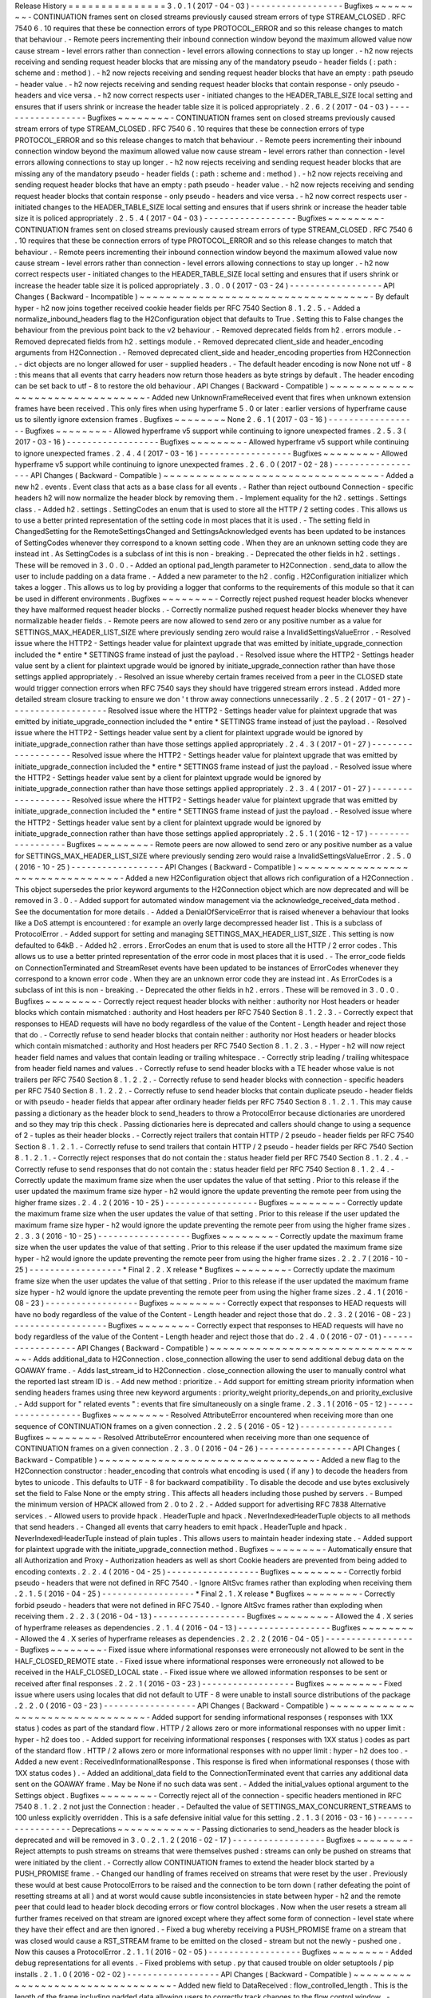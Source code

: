 Release
History
=
=
=
=
=
=
=
=
=
=
=
=
=
=
=
3
.
0
.
1
(
2017
-
04
-
03
)
-
-
-
-
-
-
-
-
-
-
-
-
-
-
-
-
-
-
Bugfixes
~
~
~
~
~
~
~
~
-
CONTINUATION
frames
sent
on
closed
streams
previously
caused
stream
errors
of
type
STREAM_CLOSED
.
RFC
7540
6
.
10
requires
that
these
be
connection
errors
of
type
PROTOCOL_ERROR
and
so
this
release
changes
to
match
that
behaviour
.
-
Remote
peers
incrementing
their
inbound
connection
window
beyond
the
maximum
allowed
value
now
cause
stream
-
level
errors
rather
than
connection
-
level
errors
allowing
connections
to
stay
up
longer
.
-
h2
now
rejects
receiving
and
sending
request
header
blocks
that
are
missing
any
of
the
mandatory
pseudo
-
header
fields
(
:
path
:
scheme
and
:
method
)
.
-
h2
now
rejects
receiving
and
sending
request
header
blocks
that
have
an
empty
:
path
pseudo
-
header
value
.
-
h2
now
rejects
receiving
and
sending
request
header
blocks
that
contain
response
-
only
pseudo
-
headers
and
vice
versa
.
-
h2
now
correct
respects
user
-
initiated
changes
to
the
HEADER_TABLE_SIZE
local
setting
and
ensures
that
if
users
shrink
or
increase
the
header
table
size
it
is
policed
appropriately
.
2
.
6
.
2
(
2017
-
04
-
03
)
-
-
-
-
-
-
-
-
-
-
-
-
-
-
-
-
-
-
Bugfixes
~
~
~
~
~
~
~
~
-
CONTINUATION
frames
sent
on
closed
streams
previously
caused
stream
errors
of
type
STREAM_CLOSED
.
RFC
7540
6
.
10
requires
that
these
be
connection
errors
of
type
PROTOCOL_ERROR
and
so
this
release
changes
to
match
that
behaviour
.
-
Remote
peers
incrementing
their
inbound
connection
window
beyond
the
maximum
allowed
value
now
cause
stream
-
level
errors
rather
than
connection
-
level
errors
allowing
connections
to
stay
up
longer
.
-
h2
now
rejects
receiving
and
sending
request
header
blocks
that
are
missing
any
of
the
mandatory
pseudo
-
header
fields
(
:
path
:
scheme
and
:
method
)
.
-
h2
now
rejects
receiving
and
sending
request
header
blocks
that
have
an
empty
:
path
pseudo
-
header
value
.
-
h2
now
rejects
receiving
and
sending
request
header
blocks
that
contain
response
-
only
pseudo
-
headers
and
vice
versa
.
-
h2
now
correct
respects
user
-
initiated
changes
to
the
HEADER_TABLE_SIZE
local
setting
and
ensures
that
if
users
shrink
or
increase
the
header
table
size
it
is
policed
appropriately
.
2
.
5
.
4
(
2017
-
04
-
03
)
-
-
-
-
-
-
-
-
-
-
-
-
-
-
-
-
-
-
Bugfixes
~
~
~
~
~
~
~
~
-
CONTINUATION
frames
sent
on
closed
streams
previously
caused
stream
errors
of
type
STREAM_CLOSED
.
RFC
7540
6
.
10
requires
that
these
be
connection
errors
of
type
PROTOCOL_ERROR
and
so
this
release
changes
to
match
that
behaviour
.
-
Remote
peers
incrementing
their
inbound
connection
window
beyond
the
maximum
allowed
value
now
cause
stream
-
level
errors
rather
than
connection
-
level
errors
allowing
connections
to
stay
up
longer
.
-
h2
now
correct
respects
user
-
initiated
changes
to
the
HEADER_TABLE_SIZE
local
setting
and
ensures
that
if
users
shrink
or
increase
the
header
table
size
it
is
policed
appropriately
.
3
.
0
.
0
(
2017
-
03
-
24
)
-
-
-
-
-
-
-
-
-
-
-
-
-
-
-
-
-
-
API
Changes
(
Backward
-
Incompatible
)
~
~
~
~
~
~
~
~
~
~
~
~
~
~
~
~
~
~
~
~
~
~
~
~
~
~
~
~
~
~
~
~
~
~
~
-
By
default
hyper
-
h2
now
joins
together
received
cookie
header
fields
per
RFC
7540
Section
8
.
1
.
2
.
5
.
-
Added
a
normalize_inbound_headers
flag
to
the
H2Configuration
object
that
defaults
to
True
.
Setting
this
to
False
changes
the
behaviour
from
the
previous
point
back
to
the
v2
behaviour
.
-
Removed
deprecated
fields
from
h2
.
errors
module
.
-
Removed
deprecated
fields
from
h2
.
settings
module
.
-
Removed
deprecated
client_side
and
header_encoding
arguments
from
H2Connection
.
-
Removed
deprecated
client_side
and
header_encoding
properties
from
H2Connection
.
-
dict
objects
are
no
longer
allowed
for
user
-
supplied
headers
.
-
The
default
header
encoding
is
now
None
not
utf
-
8
:
this
means
that
all
events
that
carry
headers
now
return
those
headers
as
byte
strings
by
default
.
The
header
encoding
can
be
set
back
to
utf
-
8
to
restore
the
old
behaviour
.
API
Changes
(
Backward
-
Compatible
)
~
~
~
~
~
~
~
~
~
~
~
~
~
~
~
~
~
~
~
~
~
~
~
~
~
~
~
~
~
~
~
~
~
-
Added
new
UnknownFrameReceived
event
that
fires
when
unknown
extension
frames
have
been
received
.
This
only
fires
when
using
hyperframe
5
.
0
or
later
:
earlier
versions
of
hyperframe
cause
us
to
silently
ignore
extension
frames
.
Bugfixes
~
~
~
~
~
~
~
~
None
2
.
6
.
1
(
2017
-
03
-
16
)
-
-
-
-
-
-
-
-
-
-
-
-
-
-
-
-
-
-
Bugfixes
~
~
~
~
~
~
~
~
-
Allowed
hyperframe
v5
support
while
continuing
to
ignore
unexpected
frames
.
2
.
5
.
3
(
2017
-
03
-
16
)
-
-
-
-
-
-
-
-
-
-
-
-
-
-
-
-
-
-
Bugfixes
~
~
~
~
~
~
~
~
-
Allowed
hyperframe
v5
support
while
continuing
to
ignore
unexpected
frames
.
2
.
4
.
4
(
2017
-
03
-
16
)
-
-
-
-
-
-
-
-
-
-
-
-
-
-
-
-
-
-
Bugfixes
~
~
~
~
~
~
~
~
-
Allowed
hyperframe
v5
support
while
continuing
to
ignore
unexpected
frames
.
2
.
6
.
0
(
2017
-
02
-
28
)
-
-
-
-
-
-
-
-
-
-
-
-
-
-
-
-
-
-
API
Changes
(
Backward
-
Compatible
)
~
~
~
~
~
~
~
~
~
~
~
~
~
~
~
~
~
~
~
~
~
~
~
~
~
~
~
~
~
~
~
~
~
-
Added
a
new
h2
.
events
.
Event
class
that
acts
as
a
base
class
for
all
events
.
-
Rather
than
reject
outbound
Connection
-
specific
headers
h2
will
now
normalize
the
header
block
by
removing
them
.
-
Implement
equality
for
the
h2
.
settings
.
Settings
class
.
-
Added
h2
.
settings
.
SettingCodes
an
enum
that
is
used
to
store
all
the
HTTP
/
2
setting
codes
.
This
allows
us
to
use
a
better
printed
representation
of
the
setting
code
in
most
places
that
it
is
used
.
-
The
setting
field
in
ChangedSetting
for
the
RemoteSettingsChanged
and
SettingsAcknowledged
events
has
been
updated
to
be
instances
of
SettingCodes
whenever
they
correspond
to
a
known
setting
code
.
When
they
are
an
unknown
setting
code
they
are
instead
int
.
As
SettingCodes
is
a
subclass
of
int
this
is
non
-
breaking
.
-
Deprecated
the
other
fields
in
h2
.
settings
.
These
will
be
removed
in
3
.
0
.
0
.
-
Added
an
optional
pad_length
parameter
to
H2Connection
.
send_data
to
allow
the
user
to
include
padding
on
a
data
frame
.
-
Added
a
new
parameter
to
the
h2
.
config
.
H2Configuration
initializer
which
takes
a
logger
.
This
allows
us
to
log
by
providing
a
logger
that
conforms
to
the
requirements
of
this
module
so
that
it
can
be
used
in
different
environments
.
Bugfixes
~
~
~
~
~
~
~
~
-
Correctly
reject
pushed
request
header
blocks
whenever
they
have
malformed
request
header
blocks
.
-
Correctly
normalize
pushed
request
header
blocks
whenever
they
have
normalizable
header
fields
.
-
Remote
peers
are
now
allowed
to
send
zero
or
any
positive
number
as
a
value
for
SETTINGS_MAX_HEADER_LIST_SIZE
where
previously
sending
zero
would
raise
a
InvalidSettingsValueError
.
-
Resolved
issue
where
the
HTTP2
-
Settings
header
value
for
plaintext
upgrade
that
was
emitted
by
initiate_upgrade_connection
included
the
*
entire
*
SETTINGS
frame
instead
of
just
the
payload
.
-
Resolved
issue
where
the
HTTP2
-
Settings
header
value
sent
by
a
client
for
plaintext
upgrade
would
be
ignored
by
initiate_upgrade_connection
rather
than
have
those
settings
applied
appropriately
.
-
Resolved
an
issue
whereby
certain
frames
received
from
a
peer
in
the
CLOSED
state
would
trigger
connection
errors
when
RFC
7540
says
they
should
have
triggered
stream
errors
instead
.
Added
more
detailed
stream
closure
tracking
to
ensure
we
don
'
t
throw
away
connections
unnecessarily
.
2
.
5
.
2
(
2017
-
01
-
27
)
-
-
-
-
-
-
-
-
-
-
-
-
-
-
-
-
-
-
-
Resolved
issue
where
the
HTTP2
-
Settings
header
value
for
plaintext
upgrade
that
was
emitted
by
initiate_upgrade_connection
included
the
*
entire
*
SETTINGS
frame
instead
of
just
the
payload
.
-
Resolved
issue
where
the
HTTP2
-
Settings
header
value
sent
by
a
client
for
plaintext
upgrade
would
be
ignored
by
initiate_upgrade_connection
rather
than
have
those
settings
applied
appropriately
.
2
.
4
.
3
(
2017
-
01
-
27
)
-
-
-
-
-
-
-
-
-
-
-
-
-
-
-
-
-
-
-
Resolved
issue
where
the
HTTP2
-
Settings
header
value
for
plaintext
upgrade
that
was
emitted
by
initiate_upgrade_connection
included
the
*
entire
*
SETTINGS
frame
instead
of
just
the
payload
.
-
Resolved
issue
where
the
HTTP2
-
Settings
header
value
sent
by
a
client
for
plaintext
upgrade
would
be
ignored
by
initiate_upgrade_connection
rather
than
have
those
settings
applied
appropriately
.
2
.
3
.
4
(
2017
-
01
-
27
)
-
-
-
-
-
-
-
-
-
-
-
-
-
-
-
-
-
-
-
Resolved
issue
where
the
HTTP2
-
Settings
header
value
for
plaintext
upgrade
that
was
emitted
by
initiate_upgrade_connection
included
the
*
entire
*
SETTINGS
frame
instead
of
just
the
payload
.
-
Resolved
issue
where
the
HTTP2
-
Settings
header
value
sent
by
a
client
for
plaintext
upgrade
would
be
ignored
by
initiate_upgrade_connection
rather
than
have
those
settings
applied
appropriately
.
2
.
5
.
1
(
2016
-
12
-
17
)
-
-
-
-
-
-
-
-
-
-
-
-
-
-
-
-
-
-
Bugfixes
~
~
~
~
~
~
~
~
-
Remote
peers
are
now
allowed
to
send
zero
or
any
positive
number
as
a
value
for
SETTINGS_MAX_HEADER_LIST_SIZE
where
previously
sending
zero
would
raise
a
InvalidSettingsValueError
.
2
.
5
.
0
(
2016
-
10
-
25
)
-
-
-
-
-
-
-
-
-
-
-
-
-
-
-
-
-
-
API
Changes
(
Backward
-
Compatible
)
~
~
~
~
~
~
~
~
~
~
~
~
~
~
~
~
~
~
~
~
~
~
~
~
~
~
~
~
~
~
~
~
~
-
Added
a
new
H2Configuration
object
that
allows
rich
configuration
of
a
H2Connection
.
This
object
supersedes
the
prior
keyword
arguments
to
the
H2Connection
object
which
are
now
deprecated
and
will
be
removed
in
3
.
0
.
-
Added
support
for
automated
window
management
via
the
acknowledge_received_data
method
.
See
the
documentation
for
more
details
.
-
Added
a
DenialOfServiceError
that
is
raised
whenever
a
behaviour
that
looks
like
a
DoS
attempt
is
encountered
:
for
example
an
overly
large
decompressed
header
list
.
This
is
a
subclass
of
ProtocolError
.
-
Added
support
for
setting
and
managing
SETTINGS_MAX_HEADER_LIST_SIZE
.
This
setting
is
now
defaulted
to
64kB
.
-
Added
h2
.
errors
.
ErrorCodes
an
enum
that
is
used
to
store
all
the
HTTP
/
2
error
codes
.
This
allows
us
to
use
a
better
printed
representation
of
the
error
code
in
most
places
that
it
is
used
.
-
The
error_code
fields
on
ConnectionTerminated
and
StreamReset
events
have
been
updated
to
be
instances
of
ErrorCodes
whenever
they
correspond
to
a
known
error
code
.
When
they
are
an
unknown
error
code
they
are
instead
int
.
As
ErrorCodes
is
a
subclass
of
int
this
is
non
-
breaking
.
-
Deprecated
the
other
fields
in
h2
.
errors
.
These
will
be
removed
in
3
.
0
.
0
.
Bugfixes
~
~
~
~
~
~
~
~
-
Correctly
reject
request
header
blocks
with
neither
:
authority
nor
Host
headers
or
header
blocks
which
contain
mismatched
:
authority
and
Host
headers
per
RFC
7540
Section
8
.
1
.
2
.
3
.
-
Correctly
expect
that
responses
to
HEAD
requests
will
have
no
body
regardless
of
the
value
of
the
Content
-
Length
header
and
reject
those
that
do
.
-
Correctly
refuse
to
send
header
blocks
that
contain
neither
:
authority
nor
Host
headers
or
header
blocks
which
contain
mismatched
:
authority
and
Host
headers
per
RFC
7540
Section
8
.
1
.
2
.
3
.
-
Hyper
-
h2
will
now
reject
header
field
names
and
values
that
contain
leading
or
trailing
whitespace
.
-
Correctly
strip
leading
/
trailing
whitespace
from
header
field
names
and
values
.
-
Correctly
refuse
to
send
header
blocks
with
a
TE
header
whose
value
is
not
trailers
per
RFC
7540
Section
8
.
1
.
2
.
2
.
-
Correctly
refuse
to
send
header
blocks
with
connection
-
specific
headers
per
RFC
7540
Section
8
.
1
.
2
.
2
.
-
Correctly
refuse
to
send
header
blocks
that
contain
duplicate
pseudo
-
header
fields
or
with
pseudo
-
header
fields
that
appear
after
ordinary
header
fields
per
RFC
7540
Section
8
.
1
.
2
.
1
.
This
may
cause
passing
a
dictionary
as
the
header
block
to
send_headers
to
throw
a
ProtocolError
because
dictionaries
are
unordered
and
so
they
may
trip
this
check
.
Passing
dictionaries
here
is
deprecated
and
callers
should
change
to
using
a
sequence
of
2
-
tuples
as
their
header
blocks
.
-
Correctly
reject
trailers
that
contain
HTTP
/
2
pseudo
-
header
fields
per
RFC
7540
Section
8
.
1
.
2
.
1
.
-
Correctly
refuse
to
send
trailers
that
contain
HTTP
/
2
pseudo
-
header
fields
per
RFC
7540
Section
8
.
1
.
2
.
1
.
-
Correctly
reject
responses
that
do
not
contain
the
:
status
header
field
per
RFC
7540
Section
8
.
1
.
2
.
4
.
-
Correctly
refuse
to
send
responses
that
do
not
contain
the
:
status
header
field
per
RFC
7540
Section
8
.
1
.
2
.
4
.
-
Correctly
update
the
maximum
frame
size
when
the
user
updates
the
value
of
that
setting
.
Prior
to
this
release
if
the
user
updated
the
maximum
frame
size
hyper
-
h2
would
ignore
the
update
preventing
the
remote
peer
from
using
the
higher
frame
sizes
.
2
.
4
.
2
(
2016
-
10
-
25
)
-
-
-
-
-
-
-
-
-
-
-
-
-
-
-
-
-
-
Bugfixes
~
~
~
~
~
~
~
~
-
Correctly
update
the
maximum
frame
size
when
the
user
updates
the
value
of
that
setting
.
Prior
to
this
release
if
the
user
updated
the
maximum
frame
size
hyper
-
h2
would
ignore
the
update
preventing
the
remote
peer
from
using
the
higher
frame
sizes
.
2
.
3
.
3
(
2016
-
10
-
25
)
-
-
-
-
-
-
-
-
-
-
-
-
-
-
-
-
-
-
Bugfixes
~
~
~
~
~
~
~
~
-
Correctly
update
the
maximum
frame
size
when
the
user
updates
the
value
of
that
setting
.
Prior
to
this
release
if
the
user
updated
the
maximum
frame
size
hyper
-
h2
would
ignore
the
update
preventing
the
remote
peer
from
using
the
higher
frame
sizes
.
2
.
2
.
7
(
2016
-
10
-
25
)
-
-
-
-
-
-
-
-
-
-
-
-
-
-
-
-
-
-
*
Final
2
.
2
.
X
release
*
Bugfixes
~
~
~
~
~
~
~
~
-
Correctly
update
the
maximum
frame
size
when
the
user
updates
the
value
of
that
setting
.
Prior
to
this
release
if
the
user
updated
the
maximum
frame
size
hyper
-
h2
would
ignore
the
update
preventing
the
remote
peer
from
using
the
higher
frame
sizes
.
2
.
4
.
1
(
2016
-
08
-
23
)
-
-
-
-
-
-
-
-
-
-
-
-
-
-
-
-
-
-
Bugfixes
~
~
~
~
~
~
~
~
-
Correctly
expect
that
responses
to
HEAD
requests
will
have
no
body
regardless
of
the
value
of
the
Content
-
Length
header
and
reject
those
that
do
.
2
.
3
.
2
(
2016
-
08
-
23
)
-
-
-
-
-
-
-
-
-
-
-
-
-
-
-
-
-
-
Bugfixes
~
~
~
~
~
~
~
~
-
Correctly
expect
that
responses
to
HEAD
requests
will
have
no
body
regardless
of
the
value
of
the
Content
-
Length
header
and
reject
those
that
do
.
2
.
4
.
0
(
2016
-
07
-
01
)
-
-
-
-
-
-
-
-
-
-
-
-
-
-
-
-
-
-
API
Changes
(
Backward
-
Compatible
)
~
~
~
~
~
~
~
~
~
~
~
~
~
~
~
~
~
~
~
~
~
~
~
~
~
~
~
~
~
~
~
~
~
-
Adds
additional_data
to
H2Connection
.
close_connection
allowing
the
user
to
send
additional
debug
data
on
the
GOAWAY
frame
.
-
Adds
last_stream_id
to
H2Connection
.
close_connection
allowing
the
user
to
manually
control
what
the
reported
last
stream
ID
is
.
-
Add
new
method
:
prioritize
.
-
Add
support
for
emitting
stream
priority
information
when
sending
headers
frames
using
three
new
keyword
arguments
:
priority_weight
priority_depends_on
and
priority_exclusive
.
-
Add
support
for
"
related
events
"
:
events
that
fire
simultaneously
on
a
single
frame
.
2
.
3
.
1
(
2016
-
05
-
12
)
-
-
-
-
-
-
-
-
-
-
-
-
-
-
-
-
-
-
Bugfixes
~
~
~
~
~
~
~
~
-
Resolved
AttributeError
encountered
when
receiving
more
than
one
sequence
of
CONTINUATION
frames
on
a
given
connection
.
2
.
2
.
5
(
2016
-
05
-
12
)
-
-
-
-
-
-
-
-
-
-
-
-
-
-
-
-
-
-
Bugfixes
~
~
~
~
~
~
~
~
-
Resolved
AttributeError
encountered
when
receiving
more
than
one
sequence
of
CONTINUATION
frames
on
a
given
connection
.
2
.
3
.
0
(
2016
-
04
-
26
)
-
-
-
-
-
-
-
-
-
-
-
-
-
-
-
-
-
-
API
Changes
(
Backward
-
Compatible
)
~
~
~
~
~
~
~
~
~
~
~
~
~
~
~
~
~
~
~
~
~
~
~
~
~
~
~
~
~
~
~
~
~
-
Added
a
new
flag
to
the
H2Connection
constructor
:
header_encoding
that
controls
what
encoding
is
used
(
if
any
)
to
decode
the
headers
from
bytes
to
unicode
.
This
defaults
to
UTF
-
8
for
backward
compatibility
.
To
disable
the
decode
and
use
bytes
exclusively
set
the
field
to
False
None
or
the
empty
string
.
This
affects
all
headers
including
those
pushed
by
servers
.
-
Bumped
the
minimum
version
of
HPACK
allowed
from
2
.
0
to
2
.
2
.
-
Added
support
for
advertising
RFC
7838
Alternative
services
.
-
Allowed
users
to
provide
hpack
.
HeaderTuple
and
hpack
.
NeverIndexedHeaderTuple
objects
to
all
methods
that
send
headers
.
-
Changed
all
events
that
carry
headers
to
emit
hpack
.
HeaderTuple
and
hpack
.
NeverIndexedHeaderTuple
instead
of
plain
tuples
.
This
allows
users
to
maintain
header
indexing
state
.
-
Added
support
for
plaintext
upgrade
with
the
initiate_upgrade_connection
method
.
Bugfixes
~
~
~
~
~
~
~
~
-
Automatically
ensure
that
all
Authorization
and
Proxy
-
Authorization
headers
as
well
as
short
Cookie
headers
are
prevented
from
being
added
to
encoding
contexts
.
2
.
2
.
4
(
2016
-
04
-
25
)
-
-
-
-
-
-
-
-
-
-
-
-
-
-
-
-
-
-
Bugfixes
~
~
~
~
~
~
~
~
-
Correctly
forbid
pseudo
-
headers
that
were
not
defined
in
RFC
7540
.
-
Ignore
AltSvc
frames
rather
than
exploding
when
receiving
them
.
2
.
1
.
5
(
2016
-
04
-
25
)
-
-
-
-
-
-
-
-
-
-
-
-
-
-
-
-
-
-
*
Final
2
.
1
.
X
release
*
Bugfixes
~
~
~
~
~
~
~
~
-
Correctly
forbid
pseudo
-
headers
that
were
not
defined
in
RFC
7540
.
-
Ignore
AltSvc
frames
rather
than
exploding
when
receiving
them
.
2
.
2
.
3
(
2016
-
04
-
13
)
-
-
-
-
-
-
-
-
-
-
-
-
-
-
-
-
-
-
Bugfixes
~
~
~
~
~
~
~
~
-
Allowed
the
4
.
X
series
of
hyperframe
releases
as
dependencies
.
2
.
1
.
4
(
2016
-
04
-
13
)
-
-
-
-
-
-
-
-
-
-
-
-
-
-
-
-
-
-
Bugfixes
~
~
~
~
~
~
~
~
-
Allowed
the
4
.
X
series
of
hyperframe
releases
as
dependencies
.
2
.
2
.
2
(
2016
-
04
-
05
)
-
-
-
-
-
-
-
-
-
-
-
-
-
-
-
-
-
-
Bugfixes
~
~
~
~
~
~
~
~
-
Fixed
issue
where
informational
responses
were
erroneously
not
allowed
to
be
sent
in
the
HALF_CLOSED_REMOTE
state
.
-
Fixed
issue
where
informational
responses
were
erroneously
not
allowed
to
be
received
in
the
HALF_CLOSED_LOCAL
state
.
-
Fixed
issue
where
we
allowed
information
responses
to
be
sent
or
received
after
final
responses
.
2
.
2
.
1
(
2016
-
03
-
23
)
-
-
-
-
-
-
-
-
-
-
-
-
-
-
-
-
-
-
Bugfixes
~
~
~
~
~
~
~
~
-
Fixed
issue
where
users
using
locales
that
did
not
default
to
UTF
-
8
were
unable
to
install
source
distributions
of
the
package
.
2
.
2
.
0
(
2016
-
03
-
23
)
-
-
-
-
-
-
-
-
-
-
-
-
-
-
-
-
-
-
API
Changes
(
Backward
-
Compatible
)
~
~
~
~
~
~
~
~
~
~
~
~
~
~
~
~
~
~
~
~
~
~
~
~
~
~
~
~
~
~
~
~
~
-
Added
support
for
sending
informational
responses
(
responses
with
1XX
status
)
codes
as
part
of
the
standard
flow
.
HTTP
/
2
allows
zero
or
more
informational
responses
with
no
upper
limit
:
hyper
-
h2
does
too
.
-
Added
support
for
receiving
informational
responses
(
responses
with
1XX
status
)
codes
as
part
of
the
standard
flow
.
HTTP
/
2
allows
zero
or
more
informational
responses
with
no
upper
limit
:
hyper
-
h2
does
too
.
-
Added
a
new
event
:
ReceivedInformationalResponse
.
This
response
is
fired
when
informational
responses
(
those
with
1XX
status
codes
)
.
-
Added
an
additional_data
field
to
the
ConnectionTerminated
event
that
carries
any
additional
data
sent
on
the
GOAWAY
frame
.
May
be
None
if
no
such
data
was
sent
.
-
Added
the
initial_values
optional
argument
to
the
Settings
object
.
Bugfixes
~
~
~
~
~
~
~
~
-
Correctly
reject
all
of
the
connection
-
specific
headers
mentioned
in
RFC
7540
8
.
1
.
2
.
2
not
just
the
Connection
:
header
.
-
Defaulted
the
value
of
SETTINGS_MAX_CONCURRENT_STREAMS
to
100
unless
explicitly
overridden
.
This
is
a
safe
defensive
initial
value
for
this
setting
.
2
.
1
.
3
(
2016
-
03
-
16
)
-
-
-
-
-
-
-
-
-
-
-
-
-
-
-
-
-
-
Deprecations
~
~
~
~
~
~
~
~
~
~
~
~
-
Passing
dictionaries
to
send_headers
as
the
header
block
is
deprecated
and
will
be
removed
in
3
.
0
.
2
.
1
.
2
(
2016
-
02
-
17
)
-
-
-
-
-
-
-
-
-
-
-
-
-
-
-
-
-
-
Bugfixes
~
~
~
~
~
~
~
~
-
Reject
attempts
to
push
streams
on
streams
that
were
themselves
pushed
:
streams
can
only
be
pushed
on
streams
that
were
initiated
by
the
client
.
-
Correctly
allow
CONTINUATION
frames
to
extend
the
header
block
started
by
a
PUSH_PROMISE
frame
.
-
Changed
our
handling
of
frames
received
on
streams
that
were
reset
by
the
user
.
Previously
these
would
at
best
cause
ProtocolErrors
to
be
raised
and
the
connection
to
be
torn
down
(
rather
defeating
the
point
of
resetting
streams
at
all
)
and
at
worst
would
cause
subtle
inconsistencies
in
state
between
hyper
-
h2
and
the
remote
peer
that
could
lead
to
header
block
decoding
errors
or
flow
control
blockages
.
Now
when
the
user
resets
a
stream
all
further
frames
received
on
that
stream
are
ignored
except
where
they
affect
some
form
of
connection
-
level
state
where
they
have
their
effect
and
are
then
ignored
.
-
Fixed
a
bug
whereby
receiving
a
PUSH_PROMISE
frame
on
a
stream
that
was
closed
would
cause
a
RST_STREAM
frame
to
be
emitted
on
the
closed
-
stream
but
not
the
newly
-
pushed
one
.
Now
this
causes
a
ProtocolError
.
2
.
1
.
1
(
2016
-
02
-
05
)
-
-
-
-
-
-
-
-
-
-
-
-
-
-
-
-
-
-
Bugfixes
~
~
~
~
~
~
~
~
-
Added
debug
representations
for
all
events
.
-
Fixed
problems
with
setup
.
py
that
caused
trouble
on
older
setuptools
/
pip
installs
.
2
.
1
.
0
(
2016
-
02
-
02
)
-
-
-
-
-
-
-
-
-
-
-
-
-
-
-
-
-
-
API
Changes
(
Backward
-
Compatible
)
~
~
~
~
~
~
~
~
~
~
~
~
~
~
~
~
~
~
~
~
~
~
~
~
~
~
~
~
~
~
~
~
~
-
Added
new
field
to
DataReceived
:
flow_controlled_length
.
This
is
the
length
of
the
frame
including
padded
data
allowing
users
to
correctly
track
changes
to
the
flow
control
window
.
-
Defined
new
UnsupportedFrameError
thrown
when
frames
that
are
known
to
hyperframe
but
not
supported
by
hyper
-
h2
are
received
.
For
backward
-
compatibility
reasons
this
is
a
ProtocolError
*
and
*
a
KeyError
.
Bugfixes
~
~
~
~
~
~
~
~
-
Hyper
-
h2
now
correctly
accounts
for
padding
when
maintaining
flow
control
windows
.
-
Resolved
a
bug
where
hyper
-
h2
would
mistakenly
apply
SETTINGS_INITIAL_WINDOW_SIZE
to
the
connection
flow
control
window
in
addition
to
the
stream
-
level
flow
control
windows
.
-
Invalid
Content
-
Length
headers
now
throw
ProtocolError
exceptions
and
correctly
tear
the
connection
down
instead
of
leaving
the
connection
in
an
indeterminate
state
.
-
Invalid
header
blocks
now
throw
ProtocolError
rather
than
a
grab
bag
of
possible
other
exceptions
.
2
.
0
.
0
(
2016
-
01
-
25
)
-
-
-
-
-
-
-
-
-
-
-
-
-
-
-
-
-
-
API
Changes
(
Breaking
)
~
~
~
~
~
~
~
~
~
~
~
~
~
~
~
~
~
~
~
~
~
~
-
Attempts
to
open
streams
with
invalid
stream
IDs
either
by
the
remote
peer
or
by
the
user
are
now
rejected
as
a
ProtocolError
.
Previously
these
were
allowed
and
would
cause
remote
peers
to
error
.
-
Receiving
frames
that
have
invalid
padding
now
causes
the
connection
to
be
terminated
with
a
ProtocolError
being
raised
.
Previously
these
passed
undetected
.
-
Settings
values
set
by
both
the
user
and
the
remote
peer
are
now
validated
when
they
'
re
set
.
If
they
'
re
invalid
a
new
InvalidSettingsValueError
is
raised
and
if
set
by
the
remote
peer
a
connection
error
is
signaled
.
Previously
it
was
possible
to
set
invalid
values
.
These
would
either
be
caught
when
building
frames
or
would
be
allowed
to
stand
.
-
Settings
changes
no
longer
require
user
action
to
be
acknowledged
:
hyper
-
h2
acknowledges
them
automatically
.
This
moves
the
location
where
some
exceptions
may
be
thrown
and
also
causes
the
acknowledge_settings
method
to
be
removed
from
the
public
API
.
-
Removed
a
number
of
methods
on
the
H2Connection
object
from
the
public
semantically
versioned
API
by
renaming
them
to
have
leading
underscores
.
Specifically
removed
:
-
get_stream_by_id
-
get_or_create_stream
-
begin_new_stream
-
receive_frame
-
acknowledge_settings
-
Added
full
support
for
receiving
CONTINUATION
frames
including
policing
logic
about
when
and
how
they
are
received
.
Previously
receiving
CONTINUATION
frames
was
not
supported
and
would
throw
exceptions
.
-
All
public
API
functions
on
H2Connection
except
for
receive_data
no
longer
return
lists
of
events
because
these
lists
were
always
empty
.
Events
are
now
only
raised
by
receive_data
.
-
Calls
to
increment_flow_control_window
with
out
of
range
values
now
raise
ValueError
exceptions
.
Previously
they
would
be
allowed
or
would
cause
errors
when
serializing
frames
.
API
Changes
(
Backward
-
Compatible
)
~
~
~
~
~
~
~
~
~
~
~
~
~
~
~
~
~
~
~
~
~
~
~
~
~
~
~
~
~
~
~
~
~
-
Added
PriorityUpdated
event
for
signaling
priority
changes
.
-
Added
get_next_available_stream_id
function
.
-
Receiving
DATA
frames
on
streams
not
in
the
OPEN
or
HALF_CLOSED_LOCAL
states
now
causes
a
stream
reset
rather
than
a
connection
reset
.
The
error
is
now
also
classified
as
a
StreamClosedError
rather
than
a
more
generic
ProtocolError
.
-
Receiving
HEADERS
or
PUSH_PROMISE
frames
in
the
HALF_CLOSED_REMOTE
state
now
causes
a
stream
reset
rather
than
a
connection
reset
.
-
Receiving
frames
that
violate
the
max
frame
size
now
causes
connection
errors
with
error
code
FRAME_SIZE_ERROR
not
a
generic
PROTOCOL_ERROR
.
This
condition
now
also
raises
a
FrameTooLargeError
a
new
subclass
of
ProtocolError
.
-
Made
NoSuchStreamError
a
subclass
of
ProtocolError
.
-
The
StreamReset
event
is
now
also
fired
whenever
a
protocol
error
from
the
remote
peer
forces
a
stream
to
close
early
.
This
is
only
fired
once
.
-
The
StreamReset
event
now
carries
a
flag
remote_reset
that
is
set
to
True
in
all
cases
where
StreamReset
would
previously
have
fired
(
e
.
g
.
when
the
remote
peer
sent
a
RST_STREAM
)
and
is
set
to
False
when
it
fires
because
the
remote
peer
made
a
protocol
error
.
-
Hyper
-
h2
now
rejects
attempts
by
peers
to
increment
a
flow
control
window
by
zero
bytes
.
-
Hyper
-
h2
now
rejects
peers
sending
header
blocks
that
are
ill
-
formed
for
a
number
of
reasons
as
set
out
in
RFC
7540
Section
8
.
1
.
2
.
-
Attempting
to
send
non
-
PRIORITY
frames
on
closed
streams
now
raises
StreamClosedError
.
-
Remote
peers
attempting
to
increase
the
flow
control
window
beyond
2
*
*
31
-
1
either
by
window
increment
or
by
settings
frame
are
now
rejected
as
ProtocolError
.
-
Local
attempts
to
increase
the
flow
control
window
beyond
2
*
*
31
-
1
by
window
increment
are
now
rejected
as
ProtocolError
.
-
The
bytes
that
represent
individual
settings
are
now
available
in
h2
.
settings
instead
of
needing
users
to
import
them
from
hyperframe
.
Bugfixes
~
~
~
~
~
~
~
~
-
RFC
7540
requires
that
a
separate
minimum
stream
ID
be
used
for
inbound
and
outbound
streams
.
Hyper
-
h2
now
obeys
this
requirement
.
-
Hyper
-
h2
now
does
a
better
job
of
reporting
the
last
stream
ID
it
has
partially
handled
when
terminating
connections
.
-
Fixed
an
error
in
the
arguments
of
StreamIDTooLowError
.
-
Prevent
ValueError
leaking
from
Hyperframe
.
-
Prevent
struct
.
error
and
InvalidFrameError
leaking
from
Hyperframe
.
1
.
1
.
1
(
2015
-
11
-
17
)
-
-
-
-
-
-
-
-
-
-
-
-
-
-
-
-
-
-
Bugfixes
~
~
~
~
~
~
~
~
-
Forcibly
lowercase
all
header
names
to
improve
compatibility
with
implementations
that
demand
lower
-
case
header
names
.
1
.
1
.
0
(
2015
-
10
-
28
)
-
-
-
-
-
-
-
-
-
-
-
-
-
-
-
-
-
-
API
Changes
(
Backward
-
Compatible
)
~
~
~
~
~
~
~
~
~
~
~
~
~
~
~
~
~
~
~
~
~
~
~
~
~
~
~
~
~
~
~
~
~
-
Added
a
new
ConnectionTerminated
event
which
fires
when
GOAWAY
frames
are
received
.
-
Added
a
subclass
of
NoSuchStreamError
called
StreamClosedError
that
fires
when
actions
are
taken
on
a
stream
that
is
closed
and
has
had
its
state
flushed
from
the
system
.
-
Added
StreamIDTooLowError
raised
when
the
user
or
the
remote
peer
attempts
to
create
a
stream
with
an
ID
lower
than
one
previously
used
in
the
dialog
.
Inherits
from
ValueError
for
backward
-
compatibility
reasons
.
Bugfixes
~
~
~
~
~
~
~
~
-
Do
not
throw
ProtocolError
when
attempting
to
send
multiple
GOAWAY
frames
on
one
connection
.
-
We
no
longer
forcefully
change
the
decoder
table
size
when
settings
changes
are
ACKed
instead
waiting
for
remote
acknowledgement
of
the
change
.
-
Improve
the
performance
of
checking
whether
a
stream
is
open
.
-
We
now
attempt
to
lazily
garbage
collect
closed
streams
to
avoid
having
the
state
hang
around
indefinitely
leaking
memory
.
-
Avoid
further
per
-
stream
allocations
leading
to
substantial
performance
improvements
when
many
short
-
lived
streams
are
used
.
1
.
0
.
0
(
2015
-
10
-
15
)
-
-
-
-
-
-
-
-
-
-
-
-
-
-
-
-
-
-
-
First
production
release
!
